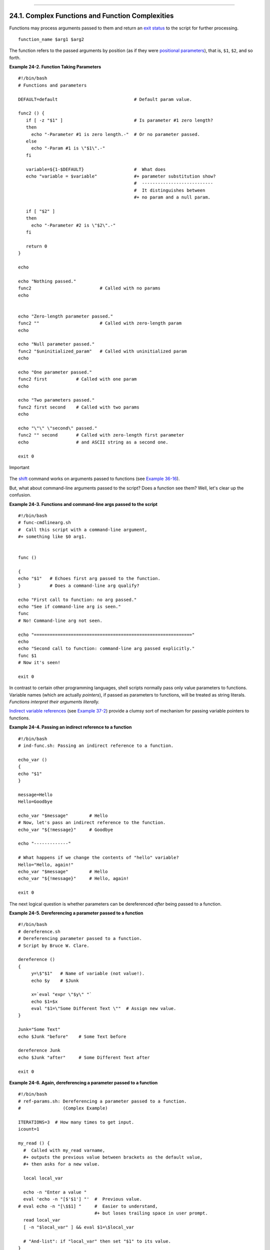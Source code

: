 +----------------------------------+-------------------------+---------------------------+
| Advanced Bash-Scripting Guide:   |
+==================================+=========================+===========================+
| `Prev <functions.html>`_         | Chapter 24. Functions   | `Next <localvar.html>`_   |
+----------------------------------+-------------------------+---------------------------+

--------------

24.1. Complex Functions and Function Complexities
=================================================

Functions may process arguments passed to them and return an `exit
status <exit-status.html#EXITSTATUSREF>`_ to the script for further
processing.

::

    function_name $arg1 $arg2

The function refers to the passed arguments by position (as if they were
`positional parameters <internalvariables.html#POSPARAMREF>`_), that is,
``$1``, ``$2``, and so forth.

**Example 24-2. Function Taking Parameters**

::

    #!/bin/bash
    # Functions and parameters

    DEFAULT=default                             # Default param value.

    func2 () {
       if [ -z "$1" ]                           # Is parameter #1 zero length?
       then
         echo "-Parameter #1 is zero length.-"  # Or no parameter passed.
       else
         echo "-Param #1 is \"$1\".-"
       fi

       variable=${1-$DEFAULT}                   #  What does
       echo "variable = $variable"              #+ parameter substitution show?
                                                #  ---------------------------
                                                #  It distinguishes between
                                                #+ no param and a null param.

       if [ "$2" ]
       then
         echo "-Parameter #2 is \"$2\".-"
       fi

       return 0
    }

    echo
       
    echo "Nothing passed."   
    func2                          # Called with no params
    echo


    echo "Zero-length parameter passed."
    func2 ""                       # Called with zero-length param
    echo

    echo "Null parameter passed."
    func2 "$uninitialized_param"   # Called with uninitialized param
    echo

    echo "One parameter passed."   
    func2 first           # Called with one param
    echo

    echo "Two parameters passed."   
    func2 first second    # Called with two params
    echo

    echo "\"\" \"second\" passed."
    func2 "" second       # Called with zero-length first parameter
    echo                  # and ASCII string as a second one.

    exit 0

.. figure:: http://tldp.org/LDP/abs/images/important.gif
   :align: center
   :alt: Important

   Important
The `shift <othertypesv.html#SHIFTREF>`_ command works on arguments
passed to functions (see `Example
36-16 <assortedtips.html#MULTIPLICATION>`_).

But, what about command-line arguments passed to the script? Does a
function see them? Well, let's clear up the confusion.

**Example 24-3. Functions and command-line args passed to the script**

::

    #!/bin/bash
    # func-cmdlinearg.sh
    #  Call this script with a command-line argument,
    #+ something like $0 arg1.


    func ()

    {
    echo "$1"   # Echoes first arg passed to the function.
    }           # Does a command-line arg qualify?

    echo "First call to function: no arg passed."
    echo "See if command-line arg is seen."
    func
    # No! Command-line arg not seen.

    echo "============================================================"
    echo
    echo "Second call to function: command-line arg passed explicitly."
    func $1
    # Now it's seen!

    exit 0

In contrast to certain other programming languages, shell scripts
normally pass only value parameters to functions. Variable names (which
are actually *pointers*), if passed as parameters to functions, will be
treated as string literals. *Functions interpret their arguments
literally.*

`Indirect variable references <ivr.html#IVRREF>`_ (see `Example
37-2 <bashver2.html#EX78>`_) provide a clumsy sort of mechanism for
passing variable pointers to functions.

**Example 24-4. Passing an indirect reference to a function**

::

    #!/bin/bash
    # ind-func.sh: Passing an indirect reference to a function.

    echo_var ()
    {
    echo "$1"
    }

    message=Hello
    Hello=Goodbye

    echo_var "$message"        # Hello
    # Now, let's pass an indirect reference to the function.
    echo_var "${!message}"     # Goodbye

    echo "-------------"

    # What happens if we change the contents of "hello" variable?
    Hello="Hello, again!"
    echo_var "$message"        # Hello
    echo_var "${!message}"     # Hello, again!

    exit 0

The next logical question is whether parameters can be dereferenced
*after* being passed to a function.

**Example 24-5. Dereferencing a parameter passed to a function**

::

    #!/bin/bash
    # dereference.sh
    # Dereferencing parameter passed to a function.
    # Script by Bruce W. Clare.

    dereference ()
    {
         y=\$"$1"   # Name of variable (not value!).
         echo $y    # $Junk

         x=`eval "expr \"$y\" "`
         echo $1=$x
         eval "$1=\"Some Different Text \""  # Assign new value.
    }

    Junk="Some Text"
    echo $Junk "before"    # Some Text before

    dereference Junk
    echo $Junk "after"     # Some Different Text after

    exit 0

**Example 24-6. Again, dereferencing a parameter passed to a function**

::

    #!/bin/bash
    # ref-params.sh: Dereferencing a parameter passed to a function.
    #                (Complex Example)

    ITERATIONS=3  # How many times to get input.
    icount=1

    my_read () {
      #  Called with my_read varname,
      #+ outputs the previous value between brackets as the default value,
      #+ then asks for a new value.

      local local_var

      echo -n "Enter a value "
      eval 'echo -n "[$'$1'] "'  #  Previous value.
    # eval echo -n "[\$$1] "     #  Easier to understand,
                                 #+ but loses trailing space in user prompt.
      read local_var
      [ -n "$local_var" ] && eval $1=\$local_var

      # "And-list": if "local_var" then set "$1" to its value.
    }

    echo

    while [ "$icount" -le "$ITERATIONS" ]
    do
      my_read var
      echo "Entry #$icount = $var"
      let "icount += 1"
      echo
    done  


    # Thanks to Stephane Chazelas for providing this instructive example.

    exit 0

**Exit and Return**

**exit status**
    Functions return a value, called an *exit status*. This is analogous
    to the `exit status <exit-status.html#EXITSTATUSREF>`_ returned by a
    command. The exit status may be explicitly specified by a **return**
    statement, otherwise it is the exit status of the last command in
    the function (0 if successful, and a non-zero error code if not).
    This `exit status <exit-status.html#EXITSTATUSREF>`_ may be used in
    the script by referencing it as
    `$? <internalvariables.html#XSTATVARREF>`_. This mechanism
    effectively permits script functions to have a "return value"
    similar to C functions.

**return**

    Terminates a function. A **return** command
    `[1] <complexfunct.html#FTN.AEN18337>`_ optionally takes an
    *integer* argument, which is returned to the calling script as the
    "exit status" of the function, and this exit status is assigned to
    the variable `$? <internalvariables.html#XSTATVARREF>`_.

    **Example 24-7. Maximum of two numbers**

    ::

        #!/bin/bash
        # max.sh: Maximum of two integers.

        E_PARAM_ERR=250    # If less than 2 params passed to function.
        EQUAL=251          # Return value if both params equal.
        #  Error values out of range of any
        #+ params that might be fed to the function.

        max2 ()             # Returns larger of two numbers.
        {                   # Note: numbers compared must be less than 250.
        if [ -z "$2" ]
        then
          return $E_PARAM_ERR
        fi

        if [ "$1" -eq "$2" ]
        then
          return $EQUAL
        else
          if [ "$1" -gt "$2" ]
          then
            return $1
          else
            return $2
          fi
        fi
        }

        max2 33 34
        return_val=$?

        if [ "$return_val" -eq $E_PARAM_ERR ]
        then
          echo "Need to pass two parameters to the function."
        elif [ "$return_val" -eq $EQUAL ]
          then
            echo "The two numbers are equal."
        else
            echo "The larger of the two numbers is $return_val."
        fi  

          
        exit 0

        #  Exercise (easy):
        #  ---------------
        #  Convert this to an interactive script,
        #+ that is, have the script ask for input (two numbers).

    .. figure:: http://tldp.org/LDP/abs/images/tip.gif
       :align: center
       :alt: Tip

       Tip
    For a function to return a string or array, use a dedicated
    variable.

    ::

        count_lines_in_etc_passwd()
        {
          [[ -r /etc/passwd ]] && REPLY=$(echo $(wc -l < /etc/passwd))
          #  If /etc/passwd is readable, set REPLY to line count.
          #  Returns both a parameter value and status information.
          #  The 'echo' seems unnecessary, but . . .
          #+ it removes excess whitespace from the output.
        }

        if count_lines_in_etc_passwd
        then
          echo "There are $REPLY lines in /etc/passwd."
        else
          echo "Cannot count lines in /etc/passwd."
        fi  

        # Thanks, S.C.

    **Example 24-8. Converting numbers to Roman numerals**

    ::

        #!/bin/bash

        # Arabic number to Roman numeral conversion
        # Range: 0 - 200
        # It's crude, but it works.

        # Extending the range and otherwise improving the script is left as an exercise.

        # Usage: roman number-to-convert

        LIMIT=200
        E_ARG_ERR=65
        E_OUT_OF_RANGE=66

        if [ -z "$1" ]
        then
          echo "Usage: `basename $0` number-to-convert"
          exit $E_ARG_ERR
        fi  

        num=$1
        if [ "$num" -gt $LIMIT ]
        then
          echo "Out of range!"
          exit $E_OUT_OF_RANGE
        fi  

        to_roman ()   # Must declare function before first call to it.
        {
        number=$1
        factor=$2
        rchar=$3
        let "remainder = number - factor"
        while [ "$remainder" -ge 0 ]
        do
          echo -n $rchar
          let "number -= factor"
          let "remainder = number - factor"
        done  

        return $number
               # Exercises:
               # ---------
               # 1) Explain how this function works.
               #    Hint: division by successive subtraction.
               # 2) Extend to range of the function.
               #    Hint: use "echo" and command-substitution capture.
        }
           

        to_roman $num 100 C
        num=$?
        to_roman $num 90 LXXXX
        num=$?
        to_roman $num 50 L
        num=$?
        to_roman $num 40 XL
        num=$?
        to_roman $num 10 X
        num=$?
        to_roman $num 9 IX
        num=$?
        to_roman $num 5 V
        num=$?
        to_roman $num 4 IV
        num=$?
        to_roman $num 1 I
        # Successive calls to conversion function!
        # Is this really necessary??? Can it be simplified?

        echo

        exit

    See also `Example 11-28 <testbranch.html#ISALPHA>`_.

    .. figure:: http://tldp.org/LDP/abs/images/important.gif
       :align: center
       :alt: Important

       Important
    The largest positive integer a function can return is 255. The
    **return** command is closely tied to the concept of `exit
    status <exit-status.html#EXITSTATUSREF>`_, which accounts for this
    particular limitation. Fortunately, there are various
    `workarounds <assortedtips.html#RVT>`_ for those situations
    requiring a large integer return value from a function.

    **Example 24-9. Testing large return values in a function**

    ::

        #!/bin/bash
        # return-test.sh

        # The largest positive value a function can return is 255.

        return_test ()         # Returns whatever passed to it.
        {
          return $1
        }

        return_test 27         # o.k.
        echo $?                # Returns 27.
          
        return_test 255        # Still o.k.
        echo $?                # Returns 255.

        return_test 257        # Error!
        echo $?                # Returns 1 (return code for miscellaneous error).

        # ======================================================
        return_test -151896    # Do large negative numbers work?
        echo $?                # Will this return -151896?
                               # No! It returns 168.
        #  Version of Bash before 2.05b permitted
        #+ large negative integer return values.
        #  Newer versions of Bash plug this loophole.
        #  This may break older scripts.
        #  Caution!
        # ======================================================

        exit 0

    A workaround for obtaining large integer "return values" is to
    simply assign the "return value" to a global variable.

    ::

        Return_Val=   # Global variable to hold oversize return value of function.

        alt_return_test ()
        {
          fvar=$1
          Return_Val=$fvar
          return   # Returns 0 (success).
        }

        alt_return_test 1
        echo $?                              # 0
        echo "return value = $Return_Val"    # 1

        alt_return_test 256
        echo "return value = $Return_Val"    # 256

        alt_return_test 257
        echo "return value = $Return_Val"    # 257

        alt_return_test 25701
        echo "return value = $Return_Val"    #25701

    A more elegant method is to have the function **echo** its "return
    value to ``stdout``," and then capture it by `command
    substitution <commandsub.html#COMMANDSUBREF>`_. See the `discussion
    of this <assortedtips.html#RVT>`_ in `Section
    36.7 <assortedtips.html>`_.

    **Example 24-10. Comparing two large integers**

    ::

        #!/bin/bash
        # max2.sh: Maximum of two LARGE integers.

        #  This is the previous "max.sh" example,
        #+ modified to permit comparing large integers.

        EQUAL=0             # Return value if both params equal.
        E_PARAM_ERR=-99999  # Not enough params passed to function.
        #           ^^^^^^    Out of range of any params that might be passed.

        max2 ()             # "Returns" larger of two numbers.
        {
        if [ -z "$2" ]
        then
          echo $E_PARAM_ERR
          return
        fi

        if [ "$1" -eq "$2" ]
        then
          echo $EQUAL
          return
        else
          if [ "$1" -gt "$2" ]
          then
            retval=$1
          else
            retval=$2
          fi
        fi

        echo $retval        # Echoes (to stdout), rather than returning value.
                            # Why?
        }


        return_val=$(max2 33001 33997)
        #            ^^^^             Function name
        #                 ^^^^^ ^^^^^ Params passed
        #  This is actually a form of command substitution:
        #+ treating a function as if it were a command,
        #+ and assigning the stdout of the function to the variable "return_val."


        # ========================= OUTPUT ========================
        if [ "$return_val" -eq "$E_PARAM_ERR" ]
          then
          echo "Error in parameters passed to comparison function!"
        elif [ "$return_val" -eq "$EQUAL" ]
          then
            echo "The two numbers are equal."
        else
            echo "The larger of the two numbers is $return_val."
        fi
        # =========================================================
          
        exit 0

        #  Exercises:
        #  ---------
        #  1) Find a more elegant way of testing
        #+    the parameters passed to the function.
        #  2) Simplify the if/then structure at "OUTPUT."
        #  3) Rewrite the script to take input from command-line parameters.

    Here is another example of capturing a function "return value."
    Understanding it requires some knowledge of
    `awk <awk.html#AWKREF>`_.

    ::

        month_length ()  # Takes month number as an argument.
        {                # Returns number of days in month.
        monthD="31 28 31 30 31 30 31 31 30 31 30 31"  # Declare as local?
        echo "$monthD" | awk '{ print $'"${1}"' }'    # Tricky.
        #                             ^^^^^^^^^
        # Parameter passed to function  ($1 -- month number), then to awk.
        # Awk sees this as "print $1 . . . print $12" (depending on month number)
        # Template for passing a parameter to embedded awk script:
        #                                 $'"${script_parameter}"'

        #    Here's a slightly simpler awk construct:
        #    echo $monthD | awk -v month=$1 '{print $(month)}'
        #    Uses the -v awk option, which assigns a variable value
        #+   prior to execution of the awk program block.
        #    Thank you, Rich.

        #  Needs error checking for correct parameter range (1-12)
        #+ and for February in leap year.
        }

        # ----------------------------------------------
        # Usage example:
        month=4        # April, for example (4th month).
        days_in=$(month_length $month)
        echo $days_in  # 30
        # ----------------------------------------------

    See also `Example A-7 <contributed-scripts.html#DAYSBETWEEN>`_ and
    `Example A-37 <contributed-scripts.html#STDDEV>`_.

    ``Exercise:`` Using what we have just learned, extend the previous
    `Roman numerals example <complexfunct.html#EX61>`_ to accept
    arbitrarily large input.

**Redirection**

``Redirecting the stdin         of a function``
    A function is essentially a `code
    block <special-chars.html#CODEBLOCKREF>`_, which means its ``stdin``
    can be redirected (as in `Example 3-1 <special-chars.html#EX8>`_).

    **Example 24-11. Real name from username**

    ::

        #!/bin/bash
        # realname.sh
        #
        # From username, gets "real name" from /etc/passwd.


        ARGCOUNT=1       # Expect one arg.
        E_WRONGARGS=85

        file=/etc/passwd
        pattern=$1

        if [ $# -ne "$ARGCOUNT" ]
        then
          echo "Usage: `basename $0` USERNAME"
          exit $E_WRONGARGS
        fi  

        file_excerpt ()    #  Scan file for pattern,
        {                  #+ then print relevant portion of line.
          while read line  # "while" does not necessarily need [ condition ]
          do
            echo "$line" | grep $1 | awk -F":" '{ print $5 }'
            # Have awk use ":" delimiter.
          done
        } <$file  # Redirect into function's stdin.

        file_excerpt $pattern

        # Yes, this entire script could be reduced to
        #       grep PATTERN /etc/passwd | awk -F":" '{ print $5 }'
        # or
        #       awk -F: '/PATTERN/ {print $5}'
        # or
        #       awk -F: '($1 == "username") { print $5 }' # real name from username
        # However, it might not be as instructive.

        exit 0

    There is an alternate, and perhaps less confusing method of
    redirecting a function's ``stdin``. This involves redirecting the
    ``stdin`` to an embedded bracketed code block within the function.

    ::

        # Instead of:
        Function ()
        {
         ...
         } < file

        # Try this:
        Function ()
        {
          {
            ...
           } < file
        }

        # Similarly,

        Function ()  # This works.
        {
          {
           echo $*
          } | tr a b
        }

        Function ()  # This doesn't work.
        {
          echo $*
        } | tr a b   # A nested code block is mandatory here.


        # Thanks, S.C.

    .. figure:: http://tldp.org/LDP/abs/images/note.gif
       :align: center
       :alt: Note

       Note
    Emmanuel Rouat's `sample ``bashrc`` file <sample-bashrc.html>`_
    contains some instructive examples of functions.

Notes
~~~~~

`[1] <complexfunct.html#AEN18337>`_

The **return** command is a Bash `builtin <internal.html#BUILTINREF>`_.

--------------

+----------------------------+--------------------------+---------------------------+
| `Prev <functions.html>`_   | `Home <index.html>`_     | `Next <localvar.html>`_   |
+----------------------------+--------------------------+---------------------------+
| Functions                  | `Up <functions.html>`_   | Local Variables           |
+----------------------------+--------------------------+---------------------------+

